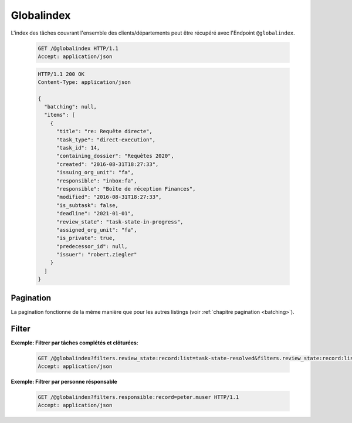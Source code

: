 .. globalindex:

Globalindex
===========

L'index des tâches couvrant l'ensemble des clients/départements peut être récupéré avec l'Endpoint ``@globalindex``.

  .. sourcecode:: http

    GET /@globalindex HTTP/1.1
    Accept: application/json

  .. sourcecode:: http

    HTTP/1.1 200 OK
    Content-Type: application/json

    {
      "batching": null,
      "items": [
        {
          "title": "re: Requête directe",
          "task_type": "direct-execution",
          "task_id": 14,
          "containing_dossier": "Requêtes 2020",
          "created": "2016-08-31T18:27:33",
          "issuing_org_unit": "fa",
          "responsible": "inbox:fa",
          "responsible": "Boîte de réception Finances",
          "modified": "2016-08-31T18:27:33",
          "is_subtask": false,
          "deadline": "2021-01-01",
          "review_state": "task-state-in-progress",
          "assigned_org_unit": "fa",
          "is_private": true,
          "predecessor_id": null,
          "issuer": "robert.ziegler"
        }
      ]
    }


Pagination
~~~~~~~~~~

La pagination fonctionne de la même manière que pour les autres listings (voir :ref:`chapitre pagination <batching>`).


Filter
~~~~~~

**Exemple: Filtrer par tâches complétés et clôturées:**

  .. sourcecode:: http

    GET /@globalindex?filters.review_state:record:list=task-state-resolved&filters.review_state:record:list=task-state-tested-and-closed HTTP/1.1
    Accept: application/json

**Exemple: Filtrer par personne résponsable**

  .. sourcecode:: http

    GET /@globalindex?filters.responsible:record=peter.muser HTTP/1.1
    Accept: application/json
